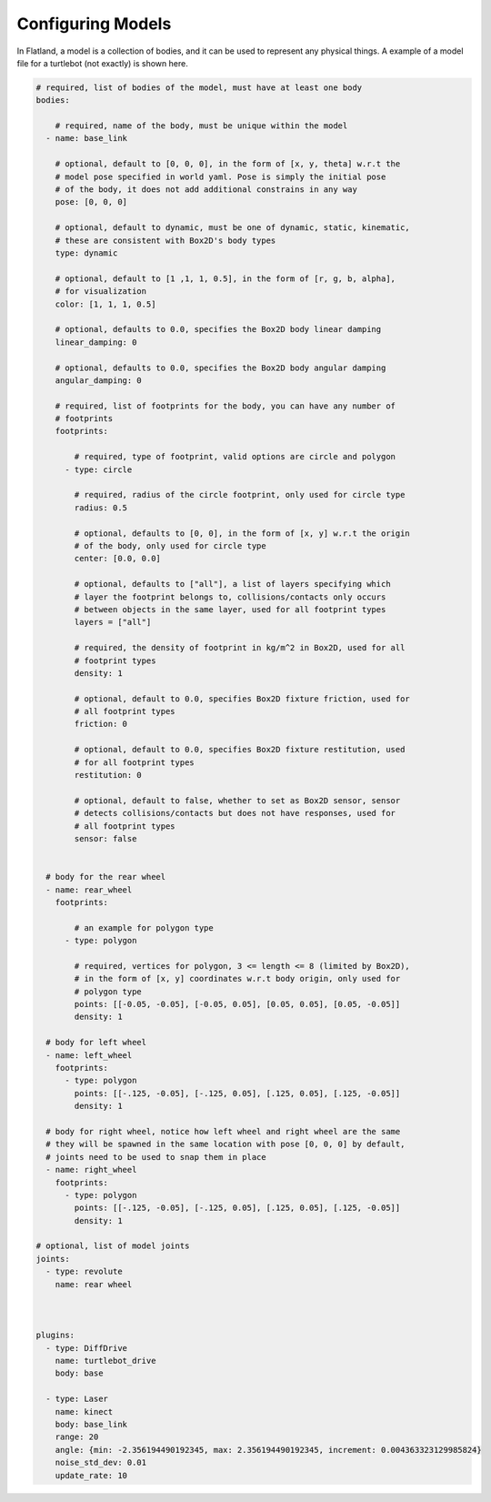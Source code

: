 Configuring Models
==================
In Flatland, a model is a collection of bodies, and it can be used to represent
any physical things. A example of a model file for a turtlebot (not exactly) is
shown here.

.. code-block:: yaml

  # required, list of bodies of the model, must have at least one body
  bodies: 

      # required, name of the body, must be unique within the model
    - name: base_link

      # optional, default to [0, 0, 0], in the form of [x, y, theta] w.r.t the
      # model pose specified in world yaml. Pose is simply the initial pose
      # of the body, it does not add additional constrains in any way
      pose: [0, 0, 0] 

      # optional, default to dynamic, must be one of dynamic, static, kinematic,
      # these are consistent with Box2D's body types
      type: dynamic

      # optional, default to [1 ,1, 1, 0.5], in the form of [r, g, b, alpha],
      # for visualization
      color: [1, 1, 1, 0.5] 

      # optional, defaults to 0.0, specifies the Box2D body linear damping
      linear_damping: 0

      # optional, defaults to 0.0, specifies the Box2D body angular damping
      angular_damping: 0

      # required, list of footprints for the body, you can have any number of
      # footprints
      footprints:

          # required, type of footprint, valid options are circle and polygon
        - type: circle

          # required, radius of the circle footprint, only used for circle type
          radius: 0.5

          # optional, defaults to [0, 0], in the form of [x, y] w.r.t the origin
          # of the body, only used for circle type
          center: [0.0, 0.0]
          
          # optional, defaults to ["all"], a list of layers specifying which
          # layer the footprint belongs to, collisions/contacts only occurs
          # between objects in the same layer, used for all footprint types
          layers = ["all"]

          # required, the density of footprint in kg/m^2 in Box2D, used for all
          # footprint types
          density: 1

          # optional, default to 0.0, specifies Box2D fixture friction, used for
          # all footprint types
          friction: 0

          # optional, default to 0.0, specifies Box2D fixture restitution, used
          # for all footprint types
          restitution: 0

          # optional, default to false, whether to set as Box2D sensor, sensor
          # detects collisions/contacts but does not have responses, used for
          # all footprint types
          sensor: false


    # body for the rear wheel
    - name: rear_wheel
      footprints:

          # an example for polygon type
        - type: polygon

          # required, vertices for polygon, 3 <= length <= 8 (limited by Box2D), 
          # in the form of [x, y] coordinates w.r.t body origin, only used for
          # polygon type
          points: [[-0.05, -0.05], [-0.05, 0.05], [0.05, 0.05], [0.05, -0.05]]
          density: 1

    # body for left wheel
    - name: left_wheel
      footprints:
        - type: polygon
          points: [[-.125, -0.05], [-.125, 0.05], [.125, 0.05], [.125, -0.05]]
          density: 1

    # body for right wheel, notice how left wheel and right wheel are the same
    # they will be spawned in the same location with pose [0, 0, 0] by default,
    # joints need to be used to snap them in place
    - name: right_wheel
      footprints:
        - type: polygon
          points: [[-.125, -0.05], [-.125, 0.05], [.125, 0.05], [.125, -0.05]]
          density: 1
  
  # optional, list of model joints
  joints:
    - type: revolute
      name: rear wheel
      

  
  plugins:
    - type: DiffDrive 
      name: turtlebot_drive 
      body: base
  
    - type: Laser
      name: kinect
      body: base_link
      range: 20
      angle: {min: -2.356194490192345, max: 2.356194490192345, increment: 0.004363323129985824}
      noise_std_dev: 0.01
      update_rate: 10
